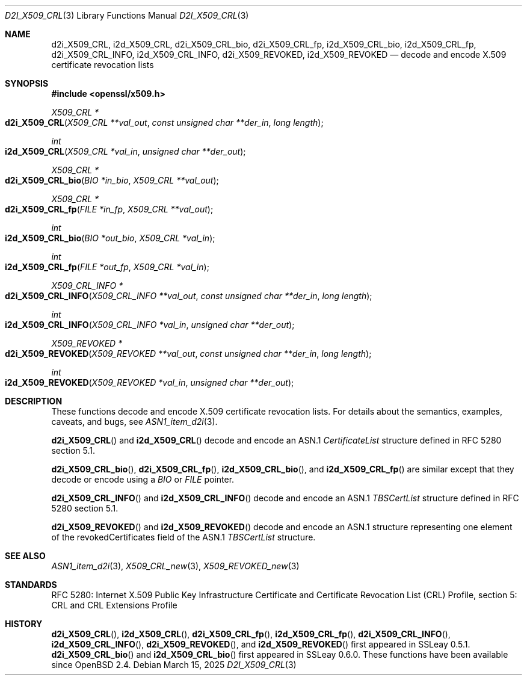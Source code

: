 .\" $OpenBSD: d2i_X509_CRL.3,v 1.10 2025/03/15 15:17:41 tb Exp $
.\"
.\" Copyright (c) 2016, 2021 Ingo Schwarze <schwarze@openbsd.org>
.\"
.\" Permission to use, copy, modify, and distribute this software for any
.\" purpose with or without fee is hereby granted, provided that the above
.\" copyright notice and this permission notice appear in all copies.
.\"
.\" THE SOFTWARE IS PROVIDED "AS IS" AND THE AUTHOR DISCLAIMS ALL WARRANTIES
.\" WITH REGARD TO THIS SOFTWARE INCLUDING ALL IMPLIED WARRANTIES OF
.\" MERCHANTABILITY AND FITNESS. IN NO EVENT SHALL THE AUTHOR BE LIABLE FOR
.\" ANY SPECIAL, DIRECT, INDIRECT, OR CONSEQUENTIAL DAMAGES OR ANY DAMAGES
.\" WHATSOEVER RESULTING FROM LOSS OF USE, DATA OR PROFITS, WHETHER IN AN
.\" ACTION OF CONTRACT, NEGLIGENCE OR OTHER TORTIOUS ACTION, ARISING OUT OF
.\" OR IN CONNECTION WITH THE USE OR PERFORMANCE OF THIS SOFTWARE.
.\"
.Dd $Mdocdate: March 15 2025 $
.Dt D2I_X509_CRL 3
.Os
.Sh NAME
.Nm d2i_X509_CRL ,
.Nm i2d_X509_CRL ,
.Nm d2i_X509_CRL_bio ,
.Nm d2i_X509_CRL_fp ,
.Nm i2d_X509_CRL_bio ,
.Nm i2d_X509_CRL_fp ,
.Nm d2i_X509_CRL_INFO ,
.Nm i2d_X509_CRL_INFO ,
.Nm d2i_X509_REVOKED ,
.Nm i2d_X509_REVOKED
.Nd decode and encode X.509 certificate revocation lists
.Sh SYNOPSIS
.In openssl/x509.h
.Ft X509_CRL *
.Fo d2i_X509_CRL
.Fa "X509_CRL **val_out"
.Fa "const unsigned char **der_in"
.Fa "long length"
.Fc
.Ft int
.Fo i2d_X509_CRL
.Fa "X509_CRL *val_in"
.Fa "unsigned char **der_out"
.Fc
.Ft X509_CRL *
.Fo d2i_X509_CRL_bio
.Fa "BIO *in_bio"
.Fa "X509_CRL **val_out"
.Fc
.Ft X509_CRL *
.Fo d2i_X509_CRL_fp
.Fa "FILE *in_fp"
.Fa "X509_CRL **val_out"
.Fc
.Ft int
.Fo i2d_X509_CRL_bio
.Fa "BIO *out_bio"
.Fa "X509_CRL *val_in"
.Fc
.Ft int
.Fo i2d_X509_CRL_fp
.Fa "FILE *out_fp"
.Fa "X509_CRL *val_in"
.Fc
.Ft X509_CRL_INFO *
.Fo d2i_X509_CRL_INFO
.Fa "X509_CRL_INFO **val_out"
.Fa "const unsigned char **der_in"
.Fa "long length"
.Fc
.Ft int
.Fo i2d_X509_CRL_INFO
.Fa "X509_CRL_INFO *val_in"
.Fa "unsigned char **der_out"
.Fc
.Ft X509_REVOKED *
.Fo d2i_X509_REVOKED
.Fa "X509_REVOKED **val_out"
.Fa "const unsigned char **der_in"
.Fa "long length"
.Fc
.Ft int
.Fo i2d_X509_REVOKED
.Fa "X509_REVOKED *val_in"
.Fa "unsigned char **der_out"
.Fc
.Sh DESCRIPTION
These functions decode and encode X.509 certificate revocation lists.
For details about the semantics, examples, caveats, and bugs, see
.Xr ASN1_item_d2i 3 .
.Pp
.Fn d2i_X509_CRL
and
.Fn i2d_X509_CRL
decode and encode an ASN.1
.Vt CertificateList
structure defined in RFC 5280 section 5.1.
.Pp
.Fn d2i_X509_CRL_bio ,
.Fn d2i_X509_CRL_fp ,
.Fn i2d_X509_CRL_bio ,
and
.Fn i2d_X509_CRL_fp
are similar except that they decode or encode using a
.Vt BIO
or
.Vt FILE
pointer.
.Pp
.Fn d2i_X509_CRL_INFO
and
.Fn i2d_X509_CRL_INFO
decode and encode an ASN.1
.Vt TBSCertList
structure defined in RFC 5280 section 5.1.
.Pp
.Fn d2i_X509_REVOKED
and
.Fn i2d_X509_REVOKED
decode and encode an ASN.1 structure representing one element of
the revokedCertificates field of the ASN.1
.Vt TBSCertList
structure.
.Sh SEE ALSO
.Xr ASN1_item_d2i 3 ,
.Xr X509_CRL_new 3 ,
.Xr X509_REVOKED_new 3
.Sh STANDARDS
RFC 5280: Internet X.509 Public Key Infrastructure Certificate and
Certificate Revocation List (CRL) Profile,
section 5: CRL and CRL Extensions Profile
.Sh HISTORY
.Fn d2i_X509_CRL ,
.Fn i2d_X509_CRL ,
.Fn d2i_X509_CRL_fp ,
.Fn i2d_X509_CRL_fp ,
.Fn d2i_X509_CRL_INFO ,
.Fn i2d_X509_CRL_INFO ,
.Fn d2i_X509_REVOKED ,
and
.Fn i2d_X509_REVOKED
first appeared in SSLeay 0.5.1.
.Fn d2i_X509_CRL_bio
and
.Fn i2d_X509_CRL_bio
first appeared in SSLeay 0.6.0.
These functions have been available since
.Ox 2.4 .

